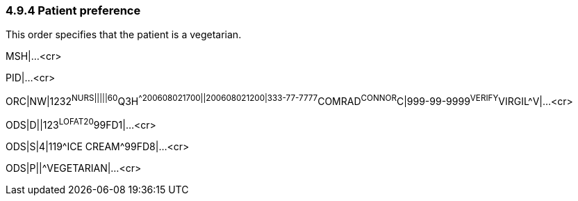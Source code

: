 === 4.9.4 Patient preference

This order specifies that the patient is a vegetarian.

MSH|...<cr>

PID|...<cr>

ORC|NW|1232^NURS|||||60^Q3H^^200608021700||200608021200|333-77-7777^COMRAD^CONNOR^C|999-99-9999^VERIFY^VIRGIL^V|...<cr>

ODS|D||123^LOFAT20^99FD1|...<cr>

ODS|S|4|119^ICE CREAM^99FD8|...<cr>

ODS|P||^VEGETARIAN|...<cr>

